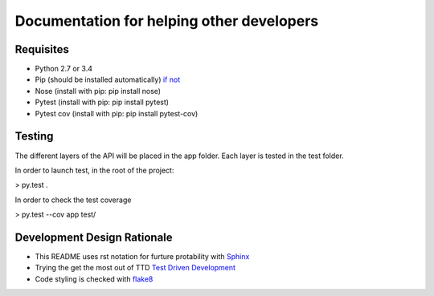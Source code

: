 Documentation for helping other developers
==========================================

Requisites
----------

* Python 2.7 or 3.4
* Pip (should be installed automatically) `if not <https://pip.pypa.io/en/latest/installing.html>`_
* Nose	(install with pip: pip install nose)
* Pytest (install with pip: pip install pytest)
* Pytest cov (install with pip: pip install pytest-cov)

Testing
-------

The different layers of the API will be placed in the app folder. Each layer is tested in the test folder.

In order to launch test, in the root of the project:

> py.test .

In order to check the test coverage

> py.test --cov app test/


Development Design Rationale
----------------------------

* This README uses rst notation for furture protability with `Sphinx <http://sphinx-doc.org>`_
* Trying the get the most out of TTD `Test Driven Development <http://code.tutsplus.com/tutorials/beginning-test-driven-development-in-python--net-30137>`_
* Code styling is checked with `flake8 <https://github.com/dreadatour/Flake8Lint>`_
